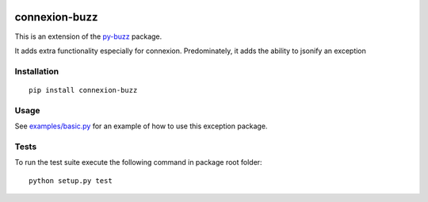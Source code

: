 |Build Status| |Coverage Status|

connexion-buzz
==============

This is an extension of the `py-buzz`_ package.

It adds extra functionality especially for connexion. Predominately, it
adds the ability to jsonify an exception

Installation
------------

::

   pip install connexion-buzz

Usage
-----

See `examples/basic.py`_ for an example of how to use this exception
package.

Tests
-----

To run the test suite execute the following command in package root
folder:

::

   python setup.py test

.. _py-buzz: https://github.com/dusktreader/py-buzz
.. _examples/basic.py: https://github.com/adalekin/connexion-buzz/blob/master/examples/basic.py

.. |Build Status| image:: https://travis-ci.org/adalekin/connexion-buzz.svg?branch=master
   :target: https://travis-ci.org/adalekin/connexion-buzz
.. |Coverage Status| image:: https://coveralls.io/repos/github/adalekin/connexion-buzz/badge.svg?branch=master
   :target: https://coveralls.io/github/adalekin/connexion-buzz?branch=master
